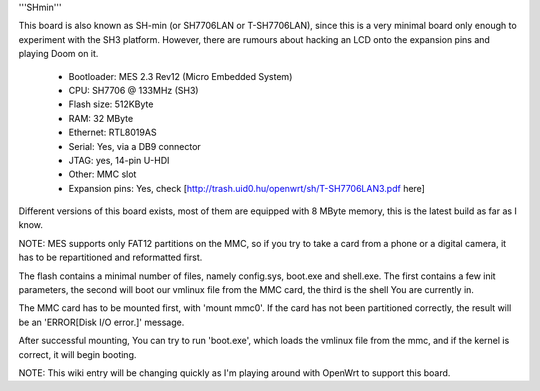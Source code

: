 '''SHmin'''

This board is also known as SH-min (or SH7706LAN or T-SH7706LAN), since this is a very minimal board only enough to experiment with the SH3 platform. However, there are rumours about hacking an LCD onto the expansion pins and playing Doom on it.

 * Bootloader: MES 2.3 Rev12 (Micro Embedded System)
 * CPU: SH7706 @ 133MHz (SH3)
 * Flash size: 512KByte
 * RAM: 32 MByte
 * Ethernet: RTL8019AS
 * Serial: Yes, via a DB9 connector
 * JTAG: yes, 14-pin U-HDI
 * Other: MMC slot
 * Expansion pins: Yes, check [http://trash.uid0.hu/openwrt/sh/T-SH7706LAN3.pdf here]


Different versions of this board exists, most of them are equipped with 8 MByte memory, this is the latest build as far as I know.

NOTE: MES supports only FAT12 partitions on the MMC, so if you try to take a card from a phone or a digital camera, it has to be repartitioned and reformatted first.

The flash contains a minimal number of files, namely config.sys, boot.exe and shell.exe. The first contains a few init parameters, the second will boot our vmlinux file from the MMC card, the third is the shell You are currently in.

The MMC card has to be mounted first, with 'mount mmc0'. If the card has not been partitioned correctly, the result will be an 'ERROR[Disk I/O error.]' message.

After successful mounting, You can try to run 'boot.exe', which loads the vmlinux file from the mmc, and if the kernel is correct, it will begin booting.

NOTE: This wiki entry will be changing quickly as I'm playing around with OpenWrt to support this board.
